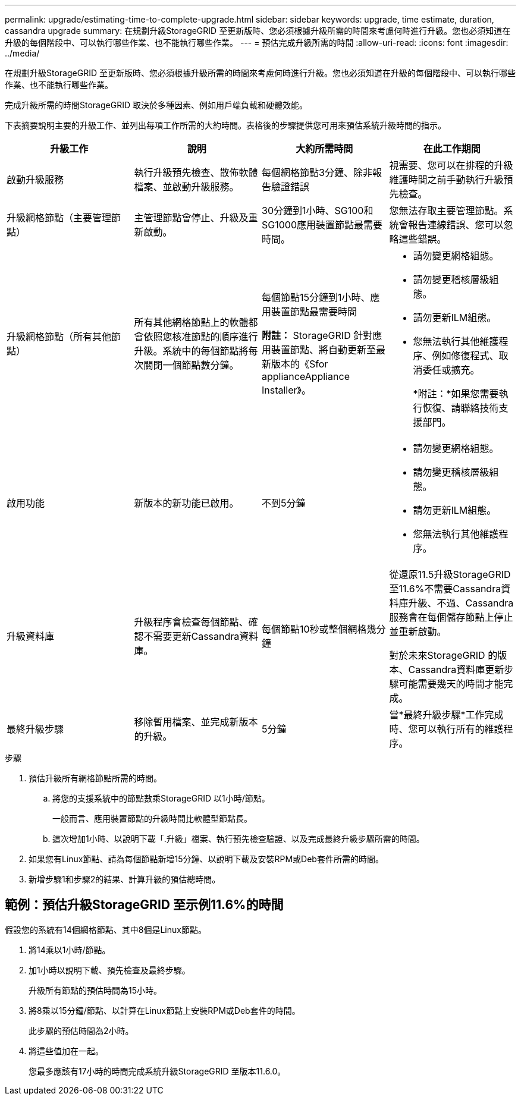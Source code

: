 ---
permalink: upgrade/estimating-time-to-complete-upgrade.html 
sidebar: sidebar 
keywords: upgrade, time estimate, duration, cassandra upgrade 
summary: 在規劃升級StorageGRID 至更新版時、您必須根據升級所需的時間來考慮何時進行升級。您也必須知道在升級的每個階段中、可以執行哪些作業、也不能執行哪些作業。 
---
= 預估完成升級所需的時間
:allow-uri-read: 
:icons: font
:imagesdir: ../media/


[role="lead"]
在規劃升級StorageGRID 至更新版時、您必須根據升級所需的時間來考慮何時進行升級。您也必須知道在升級的每個階段中、可以執行哪些作業、也不能執行哪些作業。

完成升級所需的時間StorageGRID 取決於多種因素、例如用戶端負載和硬體效能。

下表摘要說明主要的升級工作、並列出每項工作所需的大約時間。表格後的步驟提供您可用來預估系統升級時間的指示。

[cols="1a,1a,1a,a"]
|===
| 升級工作 | 說明 | 大約所需時間 | 在此工作期間 


 a| 
啟動升級服務
 a| 
執行升級預先檢查、散佈軟體檔案、並啟動升級服務。
 a| 
每個網格節點3分鐘、除非報告驗證錯誤
 a| 
視需要、您可以在排程的升級維護時間之前手動執行升級預先檢查。



 a| 
升級網格節點（主要管理節點）
 a| 
主管理節點會停止、升級及重新啟動。
 a| 
30分鐘到1小時、SG100和SG1000應用裝置節點最需要時間。
 a| 
您無法存取主要管理節點。系統會報告連線錯誤、您可以忽略這些錯誤。



 a| 
升級網格節點（所有其他節點）
 a| 
所有其他網格節點上的軟體都會依照您核准節點的順序進行升級。系統中的每個節點將每次關閉一個節點數分鐘。
 a| 
每個節點15分鐘到1小時、應用裝置節點最需要時間

*附註：* StorageGRID 針對應用裝置節點、將自動更新至最新版本的《Sfor applianceAppliance Installer》。
 a| 
* 請勿變更網格組態。
* 請勿變更稽核層級組態。
* 請勿更新ILM組態。
* 您無法執行其他維護程序、例如修復程式、取消委任或擴充。
+
*附註：*如果您需要執行恢復、請聯絡技術支援部門。





 a| 
啟用功能
 a| 
新版本的新功能已啟用。
 a| 
不到5分鐘
 a| 
* 請勿變更網格組態。
* 請勿變更稽核層級組態。
* 請勿更新ILM組態。
* 您無法執行其他維護程序。




 a| 
升級資料庫
 a| 
升級程序會檢查每個節點、確認不需要更新Cassandra資料庫。
 a| 
每個節點10秒或整個網格幾分鐘
 a| 
從還原11.5升級StorageGRID 至11.6%不需要Cassandra資料庫升級、不過、Cassandra服務會在每個儲存節點上停止並重新啟動。

對於未來StorageGRID 的版本、Cassandra資料庫更新步驟可能需要幾天的時間才能完成。



 a| 
最終升級步驟
 a| 
移除暫用檔案、並完成新版本的升級。
 a| 
5分鐘
 a| 
當*最終升級步驟*工作完成時、您可以執行所有的維護程序。

|===
.步驟
. 預估升級所有網格節點所需的時間。
+
.. 將您的支援系統中的節點數乘StorageGRID 以1小時/節點。
+
一般而言、應用裝置節點的升級時間比軟體型節點長。

.. 這次增加1小時、以說明下載「.升級」檔案、執行預先檢查驗證、以及完成最終升級步驟所需的時間。


. 如果您有Linux節點、請為每個節點新增15分鐘、以說明下載及安裝RPM或Deb套件所需的時間。
. 新增步驟1和步驟2的結果、計算升級的預估總時間。




== 範例：預估升級StorageGRID 至示例11.6%的時間

假設您的系統有14個網格節點、其中8個是Linux節點。

. 將14乘以1小時/節點。
. 加1小時以說明下載、預先檢查及最終步驟。
+
升級所有節點的預估時間為15小時。

. 將8乘以15分鐘/節點、以計算在Linux節點上安裝RPM或Deb套件的時間。
+
此步驟的預估時間為2小時。

. 將這些值加在一起。
+
您最多應該有17小時的時間完成系統升級StorageGRID 至版本11.6.0。


